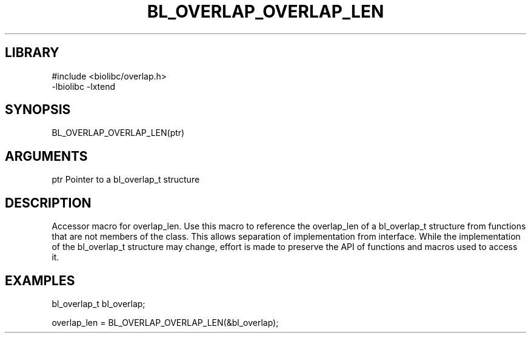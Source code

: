 \" Generated by /home/bacon/scripts/gen-get-set
.TH BL_OVERLAP_OVERLAP_LEN 3

.SH LIBRARY
.nf
.na
#include <biolibc/overlap.h>
-lbiolibc -lxtend
.ad
.fi

\" Convention:
\" Underline anything that is typed verbatim - commands, etc.
.SH SYNOPSIS
.PP
.nf 
.na
BL_OVERLAP_OVERLAP_LEN(ptr)
.ad
.fi

.SH ARGUMENTS
.nf
.na
ptr     Pointer to a bl_overlap_t structure
.ad
.fi

.SH DESCRIPTION

Accessor macro for overlap_len.  Use this macro to reference the overlap_len of
a bl_overlap_t structure from functions that are not members of the class.
This allows separation of implementation from interface.  While the
implementation of the bl_overlap_t structure may change, effort is made to
preserve the API of functions and macros used to access it.

.SH EXAMPLES

.nf
.na
bl_overlap_t   bl_overlap;

overlap_len = BL_OVERLAP_OVERLAP_LEN(&bl_overlap);
.ad
.fi

